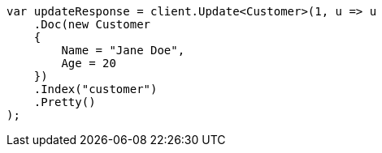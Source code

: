 [source, csharp]
----
var updateResponse = client.Update<Customer>(1, u => u
    .Doc(new Customer
    {
        Name = "Jane Doe",
        Age = 20
    })
    .Index("customer")
    .Pretty()
);
----
